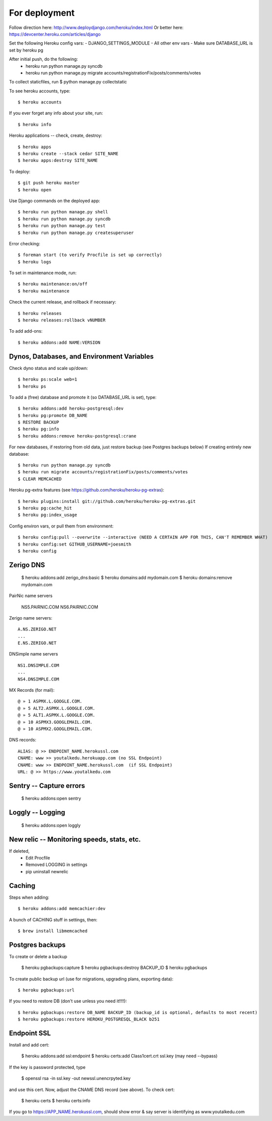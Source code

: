 For deployment
*******************

Follow direction here: http://www.deploydjango.com/heroku/index.html
Or better here: https://devcenter.heroku.com/articles/django

Set the following Heroku config vars:
- DJANGO_SETTINGS_MODULE
- All other env vars
- Make sure DATABASE_URL is set by heroku pg

After initial push, do the following:
 - heroku run python manage.py syncdb
 - heroku run python manage.py migrate accounts/registrationFix/posts/comments/votes

To collect staticfiles, run
$ python manage.py collectstatic



To see heroku accounts, type::
    
    $ heroku accounts


If you ever forget any info about your site, run::

    $ heroku info


Heroku applications -- check, create, destroy::

    $ heroku apps
    $ heroku create --stack cedar SITE_NAME
    $ heroku apps:destroy SITE_NAME


To deploy::

    $ git push heroku master
    $ heroku open


Use Django commands on the deployed app::

    $ heroku run python manage.py shell
    $ heroku run python manage.py syncdb
    $ heroku run python manage.py test
    $ heroku run python manage.py createsuperuser

Error checking::

    $ foreman start (to verify Procfile is set up correctly)
    $ heroku logs

To set in maintenance mode, run::

    $ heroku maintenance:on/off
    $ heroku maintenance


Check the current release, and rollback if necessary::

    $ heroku releases
    $ heroku releases:rollback vNUMBER

To add add-ons::
  
    $ heroku addons:add NAME:VERSION


Dynos, Databases, and Environment Variables
----------
Check dyno status and scale up/down::

    $ heroku ps:scale web=1
    $ heroku ps


To add a (free) database and promote it (so DATABASE_URL is set), type::

    $ heroku addons:add heroku-postgresql:dev
    $ heroku pg:promote DB_NAME
    $ RESTORE BACKUP
    $ heroku pg:info
    $ heroku addons:remove heroku-postgresql:crane

For new databases, if restoring from old data, just restore backup (see Postgres backups below)
If creating entirely new database::

    $ heroku run python manage.py syncdb
    $ heroku run migrate accounts/registrationFix/posts/comments/votes
    $ CLEAR MEMCACHED

Heroku pg-extra features (see https://github.com/heroku/heroku-pg-extras)::

   $ heroku plugins:install git://github.com/heroku/heroku-pg-extras.git
   $ heroku pg:cache_hit
   $ heroku pg:index_usage


Config environ vars, or pull them from environment::

    $ heroku config:pull --overwrite --interactive (NEED A CERTAIN APP FOR THIS, CAN'T REMEMBER WHAT)
    $ heroku config:set GITHUB_USERNAME=joesmith
    $ heroku config


Zerigo DNS
----------

    $ heroku addons:add zerigo_dns:basic
    $ heroku domains:add mydomain.com
    $ heroku domains:remove mydomain.com


PairNic name servers

     NS5.PAIRNIC.COM
     NS6.PAIRNIC.COM

Zerigo name servers::
    
    A.NS.ZERIGO.NET
    ...
    E.NS.ZERIGO.NET

DNSimple name servers ::

   NS1.DNSIMPLE.COM
   ...
   NS4.DNSIMPLE.COM

MX Records (for mail)::
  
    @ » 1 ASPMX.L.GOOGLE.COM.
    @ » 5 ALT2.ASPMX.L.GOOGLE.COM.
    @ » 5 ALT1.ASPMX.L.GOOGLE.COM.
    @ » 10 ASPMX3.GOOGLEMAIL.COM.
    @ » 10 ASPMX2.GOOGLEMAIL.COM. 

DNS records::

   ALIAS: @ >> ENDPOINT_NAME.herokussl.com
   CNAME: www >> youtalkedu.herokuapp.com (no SSL Endpoint)
   CNAME: www >> ENDPOINT_NAME.herokussl.com  (if SSL Endpoint)
   URL: @ >> https://www.youtalkedu.com


Sentry -- Capture errors
-----------

    $ heroku addons:open sentry


Loggly -- Logging
-----------

    $ heroku addons:open loggly    

New relic -- Monitoring speeds, stats, etc.
----------

If deleted,
 - Edit Procfile
 - Removed LOGGING in settings
 - pip uninstall newrelic

Caching
--------------------
Steps when adding::

    $ heroku addons:add memcachier:dev

A bunch of CACHING stuff in settings, then::

    $ brew install libmemcached


Postgres backups
----------------
To create or delete a backup

    $ heroku pgbackups:capture
    $ heroku pgbackups:destroy BACKUP_ID
    $ heroku pgbackups

To create public backup url (use for migrations, upgrading plans, exporting data)::
    
    $ heroku pgbackups:url

If you need to restore DB (don't use unless you need it!!!!)::

    $ heroku pgbackups:restore DB_NAME BACKUP_ID (backup_id is optional, defaults to most recent)
    $ heroku pgbackups:restore HEROKU_POSTGRESQL_BLACK b251 


Endpoint SSL
------------
Install and add cert:

    $ heroku addons:add ssl:endpoint
    $ heroku certs:add Class1cert.crt ssl.key (may need --bypass)

If the key is password protected, type

    $ openssl rsa -in ssl.key -out newssl.unencrpyted.key

and use this cert. Now, adjust the CNAME DNS record (see above).
To check cert:

    $ heroku certs
    $ heroku certs:info

If you go to https://APP_NAME.herokussl.com, should show error & say server is identifying as www.youtalkedu.com
